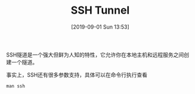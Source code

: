 #+TITLE: SSH Tunnel
#+DATE: [2019-09-01 Sun 13:53]

SSH隧道是一个强大但鲜为人知的特性，它允许你在本地主机和远程服务之间创建一个隧道。
[[file:./images/tunnel-1.png]]

事实上，SSH还有很多参数支持，具体可以在命令行执行查看
#+BEGIN_EXAMPLE
man ssh
#+END_EXAMPLE




